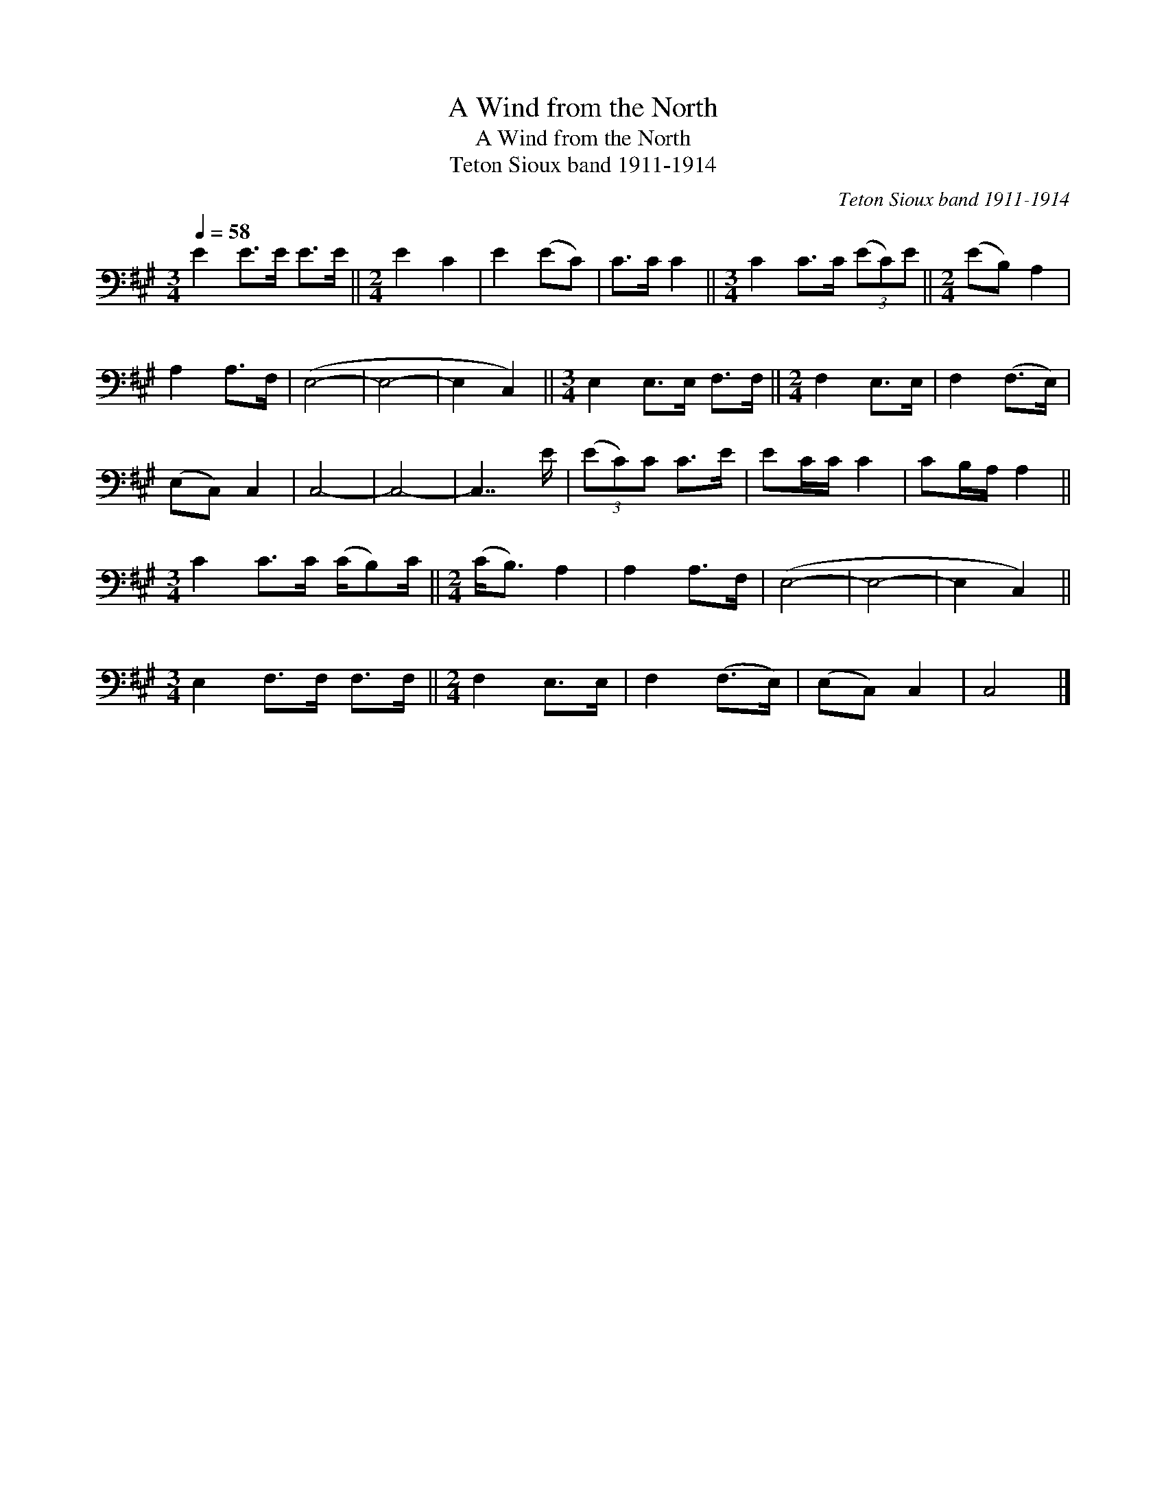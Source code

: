 X:1
T:A Wind from the North
T:A Wind from the North
T:Teton Sioux band 1911-1914
C:Teton Sioux band 1911-1914
L:1/8
Q:1/4=58
M:3/4
K:A
V:1 bass 
V:1
 E2 E>E E>E ||[M:2/4] E2 C2 | E2 (EC) | C>C C2 ||[M:3/4] C2 C>C (3(EC)E ||[M:2/4] (EB,) A,2 | %6
 A,2 A,>F, | (E,4- | E,4- | E,2 C,2) ||[M:3/4] E,2 E,>E, F,>F, ||[M:2/4] F,2 E,>E, | F,2 (F,>E,) | %13
 (E,C,) C,2 | C,4- | C,4- | C,7/2 E/ | (3(EC)C C>E | EC/C/ C2 | CB,/A,/ A,2 || %20
[M:3/4] C2 C>C (C/B,)C/ ||[M:2/4] (C<B,) A,2 | A,2 A,>F, | (E,4- | E,4- | E,2 C,2) || %26
[M:3/4] E,2 F,>F, F,>F, ||[M:2/4] F,2 E,>E, | F,2 (F,>E,) | (E,C,) C,2 | C,4 |] %31

